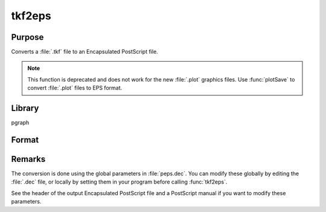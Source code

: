 
tkf2eps
==============================================

Purpose
----------------

Converts a :file:`.tkf` file to an Encapsulated PostScript file.

.. NOTE:: This function is deprecated and does not work for the new :file:`.plot` graphics files. Use :func:`plotSave` to convert :file:`.plot` files to EPS format.

Library
-------

pgraph

Format
----------------
.. function:: ret = tkf2eps(tekfile, epsfile)

    :param tekfile: name of :file:`.tkf` file.
    :type tekfile: string

    :param epsfile: name of Encapsulated PostScript file.
    :type epsfile: string

    :return ret: 0 if successful

    :rtype ret: scalar

Remarks
-------

The conversion is done using the global parameters in :file:`peps.dec`. You can
modify these globally by editing the :file:`.dec` file, or locally by setting
them in your program before calling :func:`tkf2eps`.

See the header of the output Encapsulated PostScript file and a
PostScript manual if you want to modify these parameters.

